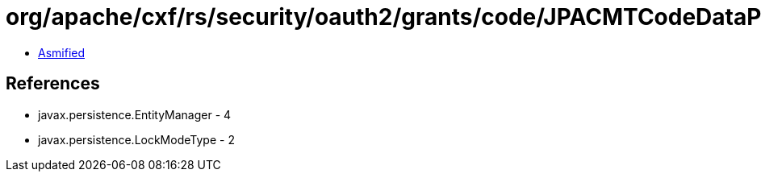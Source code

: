 = org/apache/cxf/rs/security/oauth2/grants/code/JPACMTCodeDataProvider$1.class

 - link:JPACMTCodeDataProvider$1-asmified.java[Asmified]

== References

 - javax.persistence.EntityManager - 4
 - javax.persistence.LockModeType - 2
